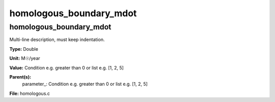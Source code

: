 
========================
homologous_boundary_mdot
========================

homologous_boundary_mdot
========================
Multi-line description, must keep indentation.

**Type:** Double

**Unit:** M☉/year

**Value:** Condition e.g. greater than 0 or list e.g. [1, 2, 5]

**Parent(s):**
  parameter_: Condition e.g. greater than 0 or list e.g. [1, 2, 5]


**File:** homologous.c


